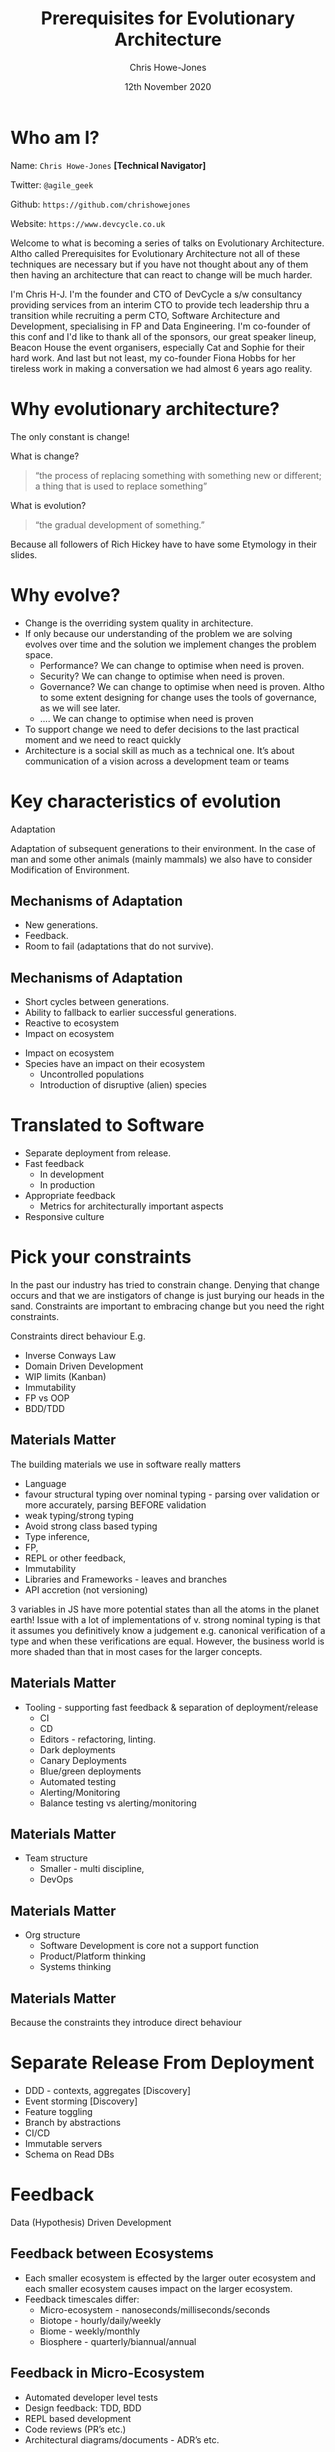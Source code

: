 #+OPTIONS: toc:nil timestamp:nil num:nil
#+TITLE:  Prerequisites for Evolutionary Architecture
#+AUTHOR: Chris Howe-Jones
#+EMAIL: @agile_geek
#+DATE:  12th November 2020
#+REVEAL_INIT_OPTIONS: margin:0.2, keyboard:true, width:1080, height:760, slideNumber:false, center:false, reveal_rolling_links:false, reveal_overview:false, reveal_global_footer:false, progress:false, transition: 'concave'
#+REVEAL_THEME: solarized
#+REVEAL_HLEVEL: 1
#+REVEAL_ROOT:  ../../reveal.js-4.6.0
#+REVEAL_PLUGINS: (highlight markdown notes zoom)
#+REVEAL_SLIDE_FOOTER: @agile_geek
#+REVEAL_EXTRA_CSS: ./custom-stylesheet.css
#+MACRO: color @@html:<font color="$1">$2</font>@@
#+OPTIONS: ':t

* Who am I?

  Name:      =Chris Howe-Jones= *[Technical Navigator]*

  Twitter:   =@agile_geek=

  Github:    =https://github.com/chrishowejones=

  Website:   =https://www.devcycle.co.uk=

#+REVEAL_HTML: <style>.reveal section img { background:none; border:none; box-shadow:none; }</style>
#+attr_html: :width 250px
[[./New DevCycle Logo Transparent.png]]

#+BEGIN_NOTES
Welcome to what is becoming a series of talks on Evolutionary
Architecture.
Altho called Prerequisites for Evolutionary Architecture not all of
these techniques are necessary but if you have not thought about any of them then
having an architecture that can react to change will be much harder.

I'm Chris H-J. I'm the founder and CTO of DevCycle a s/w consultancy
providing services from an interim CTO to provide tech
leadership thru a transition while recruiting a perm CTO, Software
Architecture and Development, specialising in FP and Data Engineering.
I'm co-founder of this conf and I'd like to thank all of the sponsors,
our great speaker lineup, Beacon House the event organisers,
especially Cat and Sophie for their hard work.
And last but not least, my co-founder Fiona Hobbs for her tireless
work in making a conversation we had almost 6 years ago reality.
#+END_NOTES

* Why evolutionary architecture?

  The only constant is change!

#+ATTR_REVEAL: :frag (roll-in)
What is change?
#+ATTR_REVEAL: :frag (roll-in)
#+BEGIN_QUOTE
     "the process of replacing something with something new or different; a thing that is used to replace something"
#+END_QUOTE
#+ATTR_REVEAL: :frag (roll-in)
What is evolution?
#+ATTR_REVEAL: :frag (roll-in)
#+BEGIN_QUOTE
     "the gradual development of something."
#+END_QUOTE

#+BEGIN_NOTES
Because all followers of Rich Hickey have to have some Etymology in
their slides.
#+END_NOTES

* Why evolve?
:PROPERTIES:
:reveal_background: ./changeability.png
:reveal_background_size: 25%
:reveal_background_opacity: 1.0
:reveal_background_trans: slide
:END:

#+BEGIN_NOTES
  - Change is the overriding system quality in architecture.
  - If only because our understanding of the problem we are solving
    evolves over time and the solution we implement changes the
    problem space.
    - Performance? We can change to optimise when need is proven.
    - Security? We can change to optimise when need is proven.
    - Governance? We can change to optimise when need is proven. Altho
      to some extent designing for change uses the tools of
      governance, as we will see later.
    - .... We can change to optimise when need is proven
  - To support change we need to defer decisions to the last practical moment and we need to react quickly
  - Architecture is a social skill as much as a technical one. It’s about communication of a vision across a development team or teams
#+END_NOTES

* Key characteristics of evolution
:PROPERTIES:
:reveal_background: ./adaptation.jpg
:reveal_background_size: 50%
:reveal_background_opacity: 1.0
:reveal_background_trans: slide
:END:

  Adaptation

#+BEGIN_NOTES
Adaptation of subsequent generations to their environment.
In the case of man and some other animals (mainly mammals) we also
have to consider Modification of Environment.
#+END_NOTES

** Mechanisms of Adaptation
 #+ATTR_REVEAL: :frag (roll-in)
     - New generations.
     - Feedback.
     - Room to fail (adaptations that do not survive).

** Mechanisms of Adaptation

 #+ATTR_REVEAL: :frag (roll-in)
   - Short cycles between generations.
   - Ability to fallback to earlier successful generations.
   - Reactive to ecosystem
   - Impact on ecosystem

#+BEGIN_NOTES
   - Impact on ecosystem
   - Species have an impact on their ecosystem
     - Uncontrolled populations
     - Introduction of disruptive (alien) species
#+END_NOTES

* Translated to Software

#+ATTR_REVEAL: :frag (roll-in)
  - Separate deployment from release.
  - Fast feedback
    - In development
    - In production
  - Appropriate feedback
    - Metrics for architecturally important aspects
  - Responsive culture

* Pick your constraints
:PROPERTIES:
:reveal_background: ./constraints.gif
:reveal_background_size: 50%
:reveal_background_opacity: 1.0
:reveal_background_trans: slide
:END:

#+BEGIN_NOTES
  In the past our industry has tried to constrain change.
  Denying that change occurs and that we are instigators of change is
  just burying our heads in the sand.
  Constraints are important to embracing change but you need the right constraints.

  Constraints direct behaviour
  E.g.
    - Inverse Conways Law
    - Domain Driven Development
    - WIP limits (Kanban)
    - Immutability
    - FP vs OOP
    - BDD/TDD
#+END_NOTES

** Materials Matter
:PROPERTIES:
:reveal_background: ./languages.gif
:reveal_background_size: 40%
:reveal_background_opacity: 1.0
:reveal_background_trans: slide
:END:

#+BEGIN_NOTES
 The building materials we use in software really matters
     + Language
     + favour structural typing over nominal typing - parsing over
       validation or more accurately, parsing BEFORE validation
     + weak typing/strong typing
     + Avoid strong class based typing
     + Type inference,
     + FP,
     + REPL or other feedback,
     + Immutability
     + Libraries and Frameworks - leaves and branches
     + API accretion (not versioning)

3 variables in JS have more potential states than all the atoms in the
planet earth!
Issue with a lot of implementations of v. strong nominal typing is that it assumes you definitively know a
judgement e.g. canonical verification of a type and when these
verifications are equal.
However, the business world is more shaded
than that in most cases for the larger concepts.

#+END_NOTES

** Materials Matter
:PROPERTIES:
:reveal_background: ./cd.gif
:reveal_background_size: 30%
:reveal_background_opacity: 1.0
:reveal_background_trans: slide
:END:

#+BEGIN_NOTES
    + Tooling - supporting fast feedback & separation of deployment/release
      + CI
      + CD
      + Editors - refactoring, linting.
      + Dark deployments
      + Canary Deployments
      + Blue/green deployments
      + Automated testing
      + Alerting/Monitoring
      + Balance testing vs alerting/monitoring
#+END_NOTES

** Materials Matter
:PROPERTIES:
:reveal_background: ./smallteam.gif
:reveal_background_size: 40%
:reveal_background_opacity: 1.0
:reveal_background_trans: slide
:END:

#+BEGIN_NOTES
     + Team structure
       + Smaller - multi discipline,
       + DevOps
#+END_NOTES


** Materials Matter
:PROPERTIES:
:reveal_background: ./tech_debt.jpg
:reveal_background_size: 40%
:reveal_background_opacity: 1.0
:reveal_background_trans: slide
:END:

#+BEGIN_NOTES
     + Org structure
       + Software Development is core not a support function
       + Product/Platform thinking
       + Systems thinking
#+END_NOTES

** Materials Matter

 #+ATTR_REVEAL: :frag (roll-in)
   Because the constraints they introduce direct behaviour

* Separate Release From Deployment
:PROPERTIES:
:reveal_background: ./feature-toggle.jpeg
:reveal_background_size: 30%
:reveal_background_opacity: 1.0
:reveal_background_trans: slide
:END:

#+BEGIN_NOTES
  - DDD - contexts, aggregates [Discovery]
  - Event storming [Discovery]
  - Feature toggling
  - Branch by abstractions
  - CI/CD
  - Immutable servers
  - Schema on Read DBs
#+END_NOTES

* Feedback

  Data (Hypothesis) Driven Development

** Feedback between Ecosystems
:PROPERTIES:
:reveal_background: ./ecosystems_feedback.png
:reveal_background_size: 40%
:reveal_background_opacity: 1.0
:reveal_background_trans: slide
:END:

#+BEGIN_NOTES
+ Each smaller ecosystem is effected by the larger outer ecosystem and
  each smaller ecosystem causes impact on the larger ecosystem.
+ Feedback timescales differ:
     - Micro-ecosystem - nanoseconds/milliseconds/seconds
     - Biotope - hourly/daily/weekly
     - Biome - weekly/monthly
     - Biosphere - quarterly/biannual/annual
#+END_NOTES

** Feedback in Micro-Ecosystem
:PROPERTIES:
:reveal_background: ./microecosystems.png
:reveal_background_size: 640px
:reveal_background_opacity: 1.0
:reveal_background_trans: slide
:END:

 #+BEGIN_NOTES
   - Automated developer level tests
   - Design feedback: TDD, BDD
   - REPL based development
   - Code reviews (PR’s etc.)
   - Architectural diagrams/documents - ADR’s etc.
#+END_NOTES

** Feedback in Biotope
:PROPERTIES:
:reveal_background: ./biotope.png
:reveal_background_size: 640px
:reveal_background_opacity: 1.0
:reveal_background_trans: slide
:END:

 #+BEGIN_NOTES
   - Workflow visualisations e.g. Kanban and Scrum boards
   - Cycle/Lead times
   - Stand ups
   - Show and Tell
   - Retrospectives
   - Pastoral care: Career progression
 Product/service level metrics e.g.
   - unique visitors
   - dwell time,
   - conversion rate,
   - average order value,
   - bounce rate,
   - mean time to fail,
   - mean time between failure,
   - mean time to repair,
   - mean time to defect
#+END_NOTES

** Feedback in Biome
:PROPERTIES:
:reveal_background: ./biome.png
:reveal_background_size: 640px
:reveal_background_opacity: 1.0
:reveal_background_trans: slide
:END:

#+BEGIN_NOTES
   - Rolled up workflow visualisations
   - Rolled up cycle/lead times
   - Rolled up retrospectives/standups
   - Metrics at dept/org level
     - Customer retention
     - Net Promoter Scores
     - Churn Rate
   - Customer satisfaction surveys
#+END_NOTES

** Feedback in Biosphere
:PROPERTIES:
:reveal_background: ./biosphere.png
:reveal_background_size: 640px
:reveal_background_opacity: 1.0
:reveal_background_trans: slide
:END:

#+BEGIN_NOTES
   - Market surveys
   - Consumer surveys
   - Competition analysis
   - P & L
#+END_NOTES


* TL;DR

  Separate Release from Deployment
#+ATTR_REVEAL: :frag (roll-in)
  - DDD - contexts, aggregates [Discovery]
  - Event storming [Discovery]
  - Feature toggling [Implementation]
  - Branch by abstraction [Implementation]
  - CI [Implementation]
  - CD [Implementation]
  - Immutable servers [Implementation]
  - Dark/Canary/Blue-Green deployments [Implementation]
  - Schema on Read DBs [Implementation]

* TL;DR

  Feedback
#+ATTR_REVEAL: :frag (roll-in)
  - Automated testing
  - CI
  - CD
  - Automated Observability (alerting, logging, monitoring, etc)
  - Metrics at all levels
  - Visualisation of workflows
  - Retrospectives

* TL;DR

  Culture
#+ATTR_REVEAL: :frag (roll-in)
  - Pick your constraints (Materials matter)
  - Stay small for as long as possible
  - Recognise that software is core to most orgs
  - Defer design decisions
  - Simplify (not same as easy!)
  - Architecture is a social & group process

